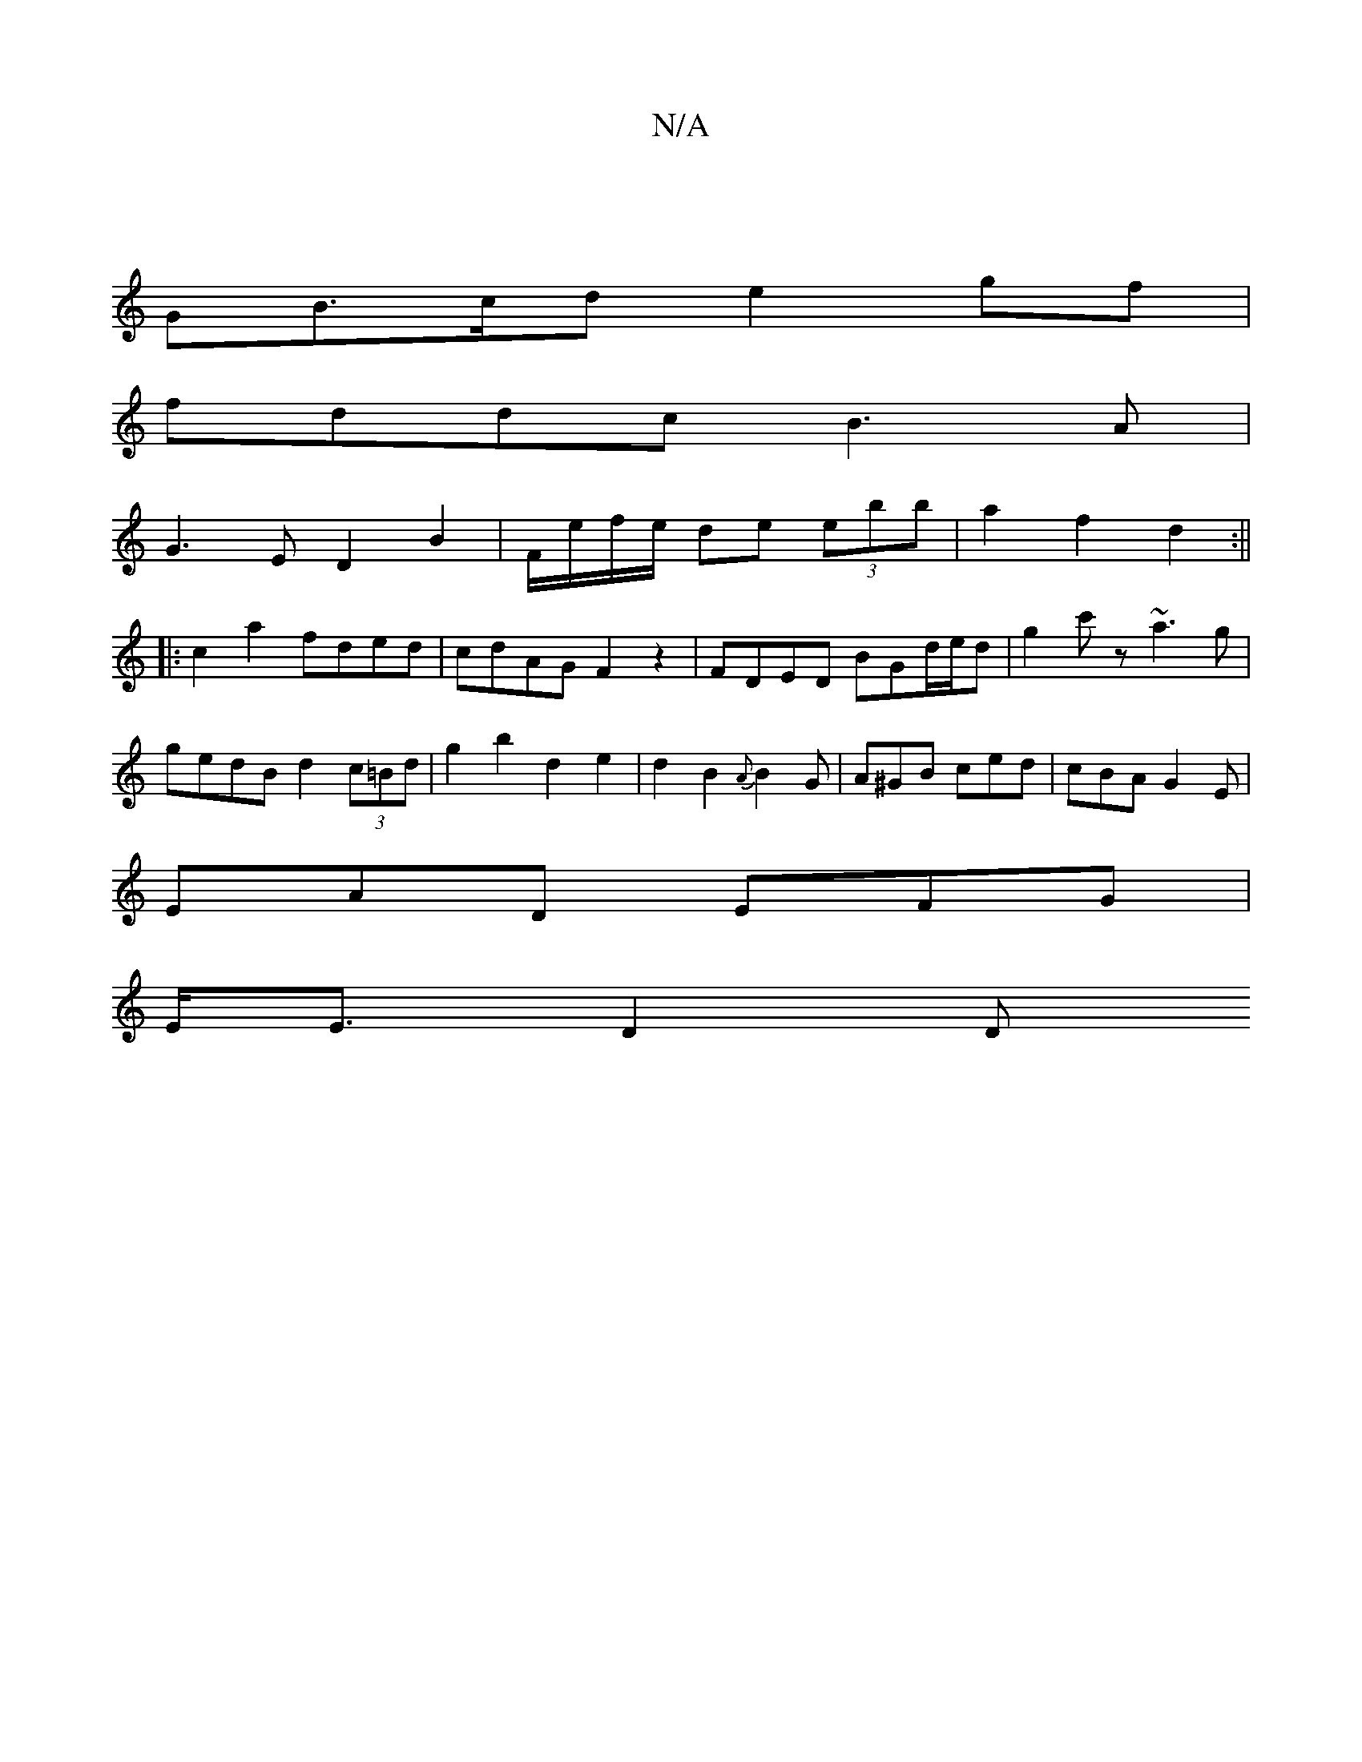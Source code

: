 X:1
T:N/A
M:4/4
R:N/A
K:Cmajor
|
GB>cd e2 gf|
fddc B3A |
G3E D2 B2 | F/e/f/e/ de (3ebb|a2f2d2 :||
|: c2 a2 fded|cdAG F2 z2 | FDED BGd/e/d|g2 c'z ~a3g|
gedB d2 (3c=Bd | g2 b2 d2 e2|d2B2{A}B2G | A^GB ced | cBA G2E |
EAD EFG |
E<ED2 D